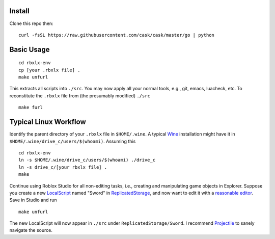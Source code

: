 |build-status|

.. COMMENTARY (see Makefile)

.. |build-status|
   image:: https://github.com/dickmao/rbxlx-env/workflows/CI/badge.svg
   :target: https://github.com/dickmao/rbxlx-env/actions
   :alt: Build Status

Install
=========
Clone this repo then::

   curl -fsSL https://raw.githubusercontent.com/cask/cask/master/go | python

Basic Usage
===========
::

   cd rbxlx-env
   cp [your .rbxlx file] .
   make unfurl

This extracts all scripts into ``./src``.  You may now apply all your normal tools, e.g., git, emacs, luacheck, etc.  To reconstitute the ``.rbxlx`` file from (the presumably modified) ``./src``
::

   make furl

Typical Linux Workflow
======================
Identify the parent directory of your ``.rbxlx`` file in ``$HOME/.wine``.  A typical Wine_ installation might have it in ``$HOME/.wine/drive_c/users/$(whoami)``.  Assuming this
::

   cd rbxlx-env
   ln -s $HOME/.wine/drive_c/users/$(whoami) ./drive_c
   ln -s drive_c/[your rbxlx file] .
   make

Continue using Roblox Studio for all non-editing tasks, i.e., creating and manipulating game objects in Explorer.  Suppose you create a new LocalScript_ named "Sword" in ReplicatedStorage_, and now want to edit it with a `reasonable editor`_.  Save in Studio and run
::

   make unfurl

The new LocalScript will now appear in ``./src`` under ``ReplicatedStorage/Sword``.  I recommend Projectile_ to sanely navigate the source.

.. _Wine: https://en.wikipedia.org/wiki/Wine_(software)
.. _Lua: http://lua.org/about.html
.. _LocalScript: https://developer.roblox.com/en-us/api-reference/class/LocalScript
.. _ReplicatedStorage: https://developer.roblox.com/en-us/api-reference/class/ReplicatedStorage
.. _Projectile: https://github.com/bbatsov/projectile
.. _Rojo: https://rojo.space/docs/why-rojo/
.. _reasonable editor: https://savannah.gnu.org/projects/emacs
